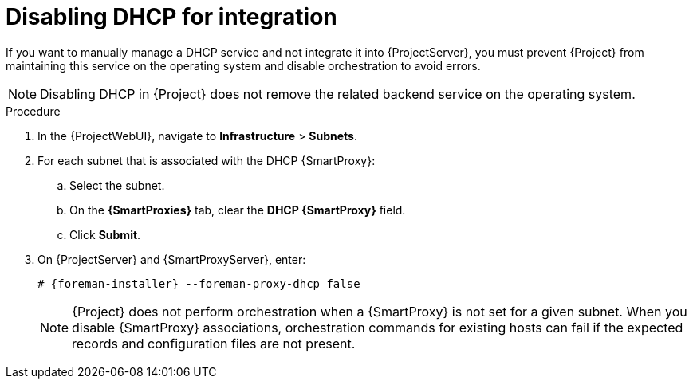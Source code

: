 :_mod-docs-content-type: PROCEDURE

[id="disabling-dhcp-for-integration"]
= Disabling DHCP for integration

If you want to manually manage a DHCP service and not integrate it into {ProjectServer}, you must prevent {Project} from maintaining this service on the operating system and disable orchestration to avoid errors.

[NOTE]
====
Disabling DHCP in {Project} does not remove the related backend service on the operating system.
====

.Procedure
. In the {ProjectWebUI}, navigate to *Infrastructure* > *Subnets*.
. For each subnet that is associated with the DHCP {SmartProxy}:
.. Select the subnet.
.. On the *{SmartProxies}* tab, clear the *DHCP {SmartProxy}* field.
.. Click *Submit*.
. On {ProjectServer} and {SmartProxyServer}, enter:
+
[options="nowrap", subs="+quotes,attributes"]
----
# {foreman-installer} --foreman-proxy-dhcp false
----
+
[NOTE]
====
{Project} does not perform orchestration when a {SmartProxy} is not set for a given subnet.
When you disable {SmartProxy} associations, orchestration commands for existing hosts can fail if the expected records and configuration files are not present.
====
